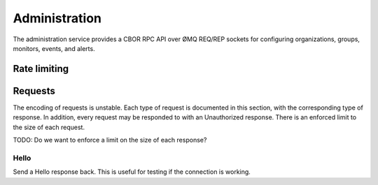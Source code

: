 Administration
==============

The administration service provides a CBOR RPC API over ØMQ REQ/REP sockets for
configuring organizations, groups, monitors, events, and alerts.

Rate limiting
-------------

Requests
--------

The encoding of requests is unstable. Each type of request is documented in
this section, with the corresponding type of response. In addition, every
request may be responded to with an Unauthorized response. There is an enforced
limit to the size of each request.

TODO: Do we want to enforce a limit on the size of each response?

Hello
'''''

Send a Hello response back. This is useful for testing if the connection is
working.
